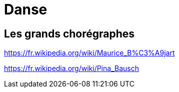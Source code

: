 = Danse

== Les grands chorégraphes

https://fr.wikipedia.org/wiki/Maurice_B%C3%A9jart

https://fr.wikipedia.org/wiki/Pina_Bausch